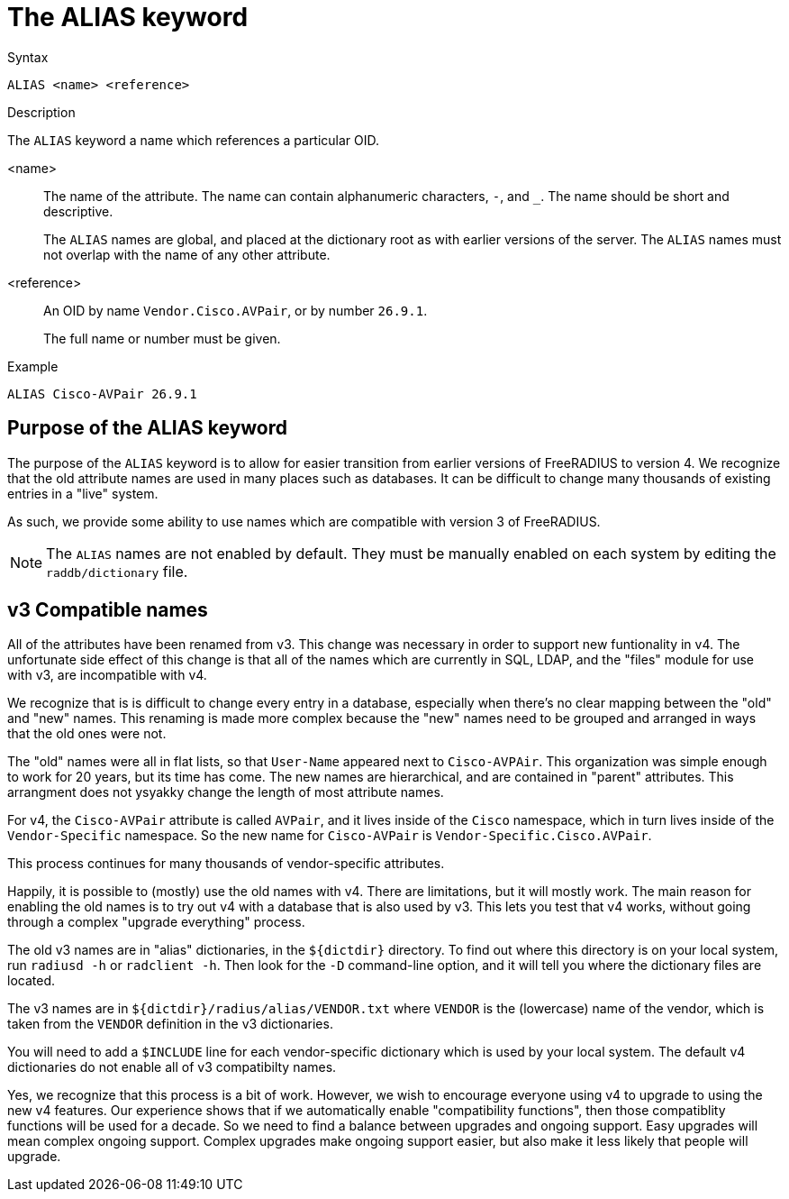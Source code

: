 = The ALIAS keyword

.Syntax
----
ALIAS <name> <reference>
----

.Description
The `ALIAS` keyword a name which references a particular OID.

<name>:: The name of the attribute.  The name can contain alphanumeric
characters, `-`, and `_`.  The name should be short and descriptive.
+
The `ALIAS` names are global, and placed at the dictionary root as
with earlier versions of the server.  The `ALIAS` names must not
overlap with the name of any other attribute.

<reference>:: An OID by name `Vendor.Cisco.AVPair`, or by number `26.9.1`.
+
The full name or number must be given.

.Example
----
ALIAS Cisco-AVPair 26.9.1
----

== Purpose of the ALIAS keyword

The purpose of the `ALIAS` keyword is to allow for easier transition
from earlier versions of FreeRADIUS to version 4.  We recognize that
the old attribute names are used in many places such as databases.  It
can be difficult to change many thousands of existing entries in a
"live" system.

As such, we provide some ability to use names which are compatible
with version 3 of FreeRADIUS.

NOTE: The `ALIAS` names are not enabled by default.  They must be
manually enabled on each system by editing the `raddb/dictionary`
file.

== v3 Compatible names

All of the attributes have been renamed from v3.  This change was
necessary in order to support new funtionality in v4.  The unfortunate
side effect of this change is that all of the names which are
currently in SQL, LDAP, and the "files" module for use with v3, are
incompatible with v4.

We recognize that is is difficult to change every entry in a
database, especially when there's no clear mapping between the
"old" and "new" names.  This renaming is made more complex because
the "new" names need to be grouped and arranged in ways that the
old ones were not.

The "old" names were all in flat lists, so that `User-Name` appeared
next to `Cisco-AVPAir`.  This organization was simple enough to work
for 20 years, but its time has come.  The new names are hierarchical,
and are contained in "parent" attributes.  This arrangment does not
ysyakky change the length of most attribute names.

For v4, the `Cisco-AVPair` attribute is called `AVPair`, and it lives
inside of the `Cisco` namespace, which in turn lives inside of the
`Vendor-Specific` namespace.  So the new name for `Cisco-AVPair` is
`Vendor-Specific.Cisco.AVPair`.

This process continues for many thousands of vendor-specific
attributes.

Happily, it is possible to (mostly) use the old names with v4.
There are limitations, but it will mostly work.  The main reason
for enabling the old names is to try out v4 with a database that is
also used by v3.  This lets you test that v4 works, without going
through a complex "upgrade everything" process.

The old v3 names are in "alias" dictionaries, in the `${dictdir}`
directory.  To find out where this directory is on your local
system, run `radiusd -h` or `radclient -h`.  Then look for the `-D`
command-line option, and it will tell you where the dictionary
files are located.

The v3 names are in `${dictdir}/radius/alias/VENDOR.txt` where
`VENDOR` is the (lowercase) name of the vendor, which is taken from the `VENDOR`
definition in the v3 dictionaries.

You will need to add a `$INCLUDE` line for each vendor-specific
dictionary which is used by your local system.  The default v4
dictionaries do not enable all of v3 compatibilty names.

Yes, we recognize that this process is a bit of work.  However, we
wish to encourage everyone using v4 to upgrade to using the new v4
features.  Our experience shows that if we automatically enable
"compatibility functions", then those compatiblity functions will
be used for a decade.  So we need to find a balance between
upgrades and ongoing support.  Easy upgrades will mean complex
ongoing support.  Complex upgrades make ongoing support easier, but
also make it less likely that people will upgrade.


// Copyright (C) 2023 Network RADIUS SAS.  Licenced under CC-by-NC 4.0.
// This documentation was developed by Network RADIUS SAS.
